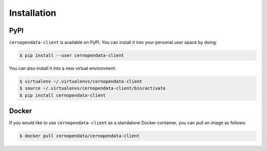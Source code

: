 Installation
============

PyPI
----

``cernopendata-client`` is available on PyPI. You can install it into your
personal user space by doing:

.. code-block:: console

   $ pip install --user cernopendata-client

You can also install it into a new virtual environment:

.. code-block:: console

   $ virtualenv ~/.virtualenvs/cernopendata-client
   $ source ~/.virtualenvs/cernopendata-client/bin/activate
   $ pip install cernopendata-client

Docker
------

If you would like to use ``cernopendata-client`` as a standalone Docker
container, you can pull an image as follows:

.. code-block:: console

   $ docker pull cernopendata/cernopendata-client
